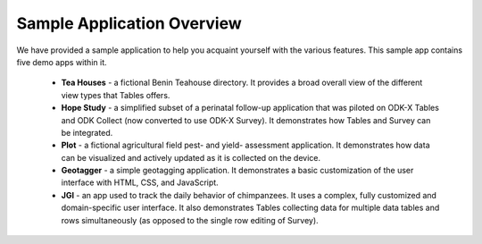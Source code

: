 .. spelling::

  geotagging
  Teahouse

Sample Application Overview
===================================

.. _tables-sample-app-overview:

We have provided a sample application to help you acquaint yourself with the various features. This sample app contains five demo apps within it.

  - **Tea Houses** - a fictional Benin Teahouse directory. It provides a broad overall view of the different view types that Tables offers.
  - **Hope Study** - a simplified subset of a perinatal follow-up application that was piloted on ODK-X Tables and ODK Collect (now converted to use ODK-X Survey). It demonstrates how Tables and Survey can be integrated.
  - **Plot** - a fictional agricultural field pest- and yield- assessment application. It demonstrates how data can be visualized and actively updated as it is collected on the device.
  - **Geotagger** - a simple geotagging application. It demonstrates a basic customization of the user interface with HTML, CSS, and JavaScript.
  - **JGI** - an app used to track the daily behavior of chimpanzees. It uses a complex, fully customized and domain-specific user interface. It also demonstrates Tables collecting data for multiple data tables and rows simultaneously (as opposed to the single row editing of Survey).
